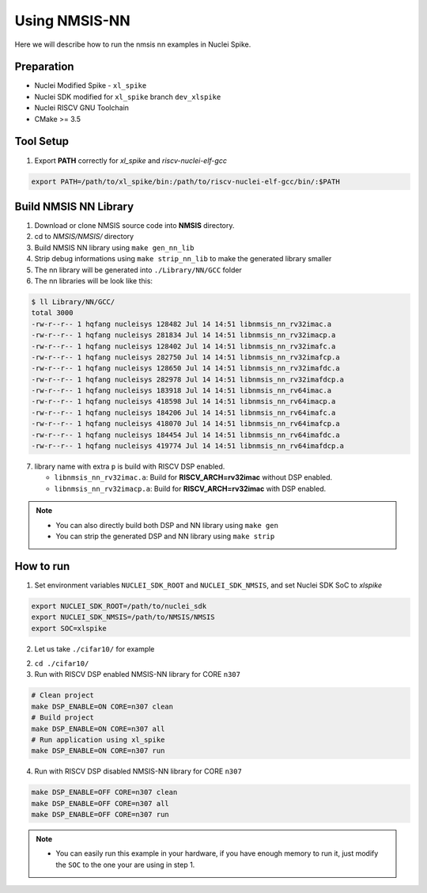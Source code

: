 .. _nn_get_started:

Using NMSIS-NN
==============

Here we will describe how to run the nmsis nn examples in Nuclei Spike.

Preparation
-----------

* Nuclei Modified Spike - ``xl_spike``
* Nuclei SDK modified for ``xl_spike`` branch ``dev_xlspike``
* Nuclei RISCV GNU Toolchain
* CMake >= 3.5


Tool Setup
----------

1. Export **PATH** correctly for `xl_spike` and `riscv-nuclei-elf-gcc`

.. code-block::

    export PATH=/path/to/xl_spike/bin:/path/to/riscv-nuclei-elf-gcc/bin/:$PATH

Build NMSIS NN Library
----------------------

1. Download or clone NMSIS source code into **NMSIS** directory.
2. cd to `NMSIS/NMSIS/` directory
3. Build NMSIS NN library using ``make gen_nn_lib``
4. Strip debug informations using ``make strip_nn_lib`` to make the generated
   library smaller
5. The nn library will be generated into ``./Library/NN/GCC`` folder
6. The nn libraries will be look like this:

.. code-block::

    $ ll Library/NN/GCC/
    total 3000
    -rw-r--r-- 1 hqfang nucleisys 128482 Jul 14 14:51 libnmsis_nn_rv32imac.a
    -rw-r--r-- 1 hqfang nucleisys 281834 Jul 14 14:51 libnmsis_nn_rv32imacp.a
    -rw-r--r-- 1 hqfang nucleisys 128402 Jul 14 14:51 libnmsis_nn_rv32imafc.a
    -rw-r--r-- 1 hqfang nucleisys 282750 Jul 14 14:51 libnmsis_nn_rv32imafcp.a
    -rw-r--r-- 1 hqfang nucleisys 128650 Jul 14 14:51 libnmsis_nn_rv32imafdc.a
    -rw-r--r-- 1 hqfang nucleisys 282978 Jul 14 14:51 libnmsis_nn_rv32imafdcp.a
    -rw-r--r-- 1 hqfang nucleisys 183918 Jul 14 14:51 libnmsis_nn_rv64imac.a
    -rw-r--r-- 1 hqfang nucleisys 418598 Jul 14 14:51 libnmsis_nn_rv64imacp.a
    -rw-r--r-- 1 hqfang nucleisys 184206 Jul 14 14:51 libnmsis_nn_rv64imafc.a
    -rw-r--r-- 1 hqfang nucleisys 418070 Jul 14 14:51 libnmsis_nn_rv64imafcp.a
    -rw-r--r-- 1 hqfang nucleisys 184454 Jul 14 14:51 libnmsis_nn_rv64imafdc.a
    -rw-r--r-- 1 hqfang nucleisys 419774 Jul 14 14:51 libnmsis_nn_rv64imafdcp.a


7. library name with extra ``p`` is build with RISCV DSP enabled.

   * ``libnmsis_nn_rv32imac.a``: Build for **RISCV_ARCH=rv32imac** without DSP enabled.
   * ``libnmsis_nn_rv32imacp.a``: Build for **RISCV_ARCH=rv32imac** with DSP enabled.

.. note::

    * You can also directly build both DSP and NN library using ``make gen``
    * You can strip the generated DSP and NN library using ``make strip``


How to run
----------

1. Set environment variables ``NUCLEI_SDK_ROOT`` and ``NUCLEI_SDK_NMSIS``,
   and set Nuclei SDK SoC to `xlspike`

.. code-block:: shell

    export NUCLEI_SDK_ROOT=/path/to/nuclei_sdk
    export NUCLEI_SDK_NMSIS=/path/to/NMSIS/NMSIS
    export SOC=xlspike

2. Let us take ``./cifar10/`` for example

2. ``cd ./cifar10/``

3. Run with RISCV DSP enabled NMSIS-NN library for CORE ``n307``

.. code-block::

    # Clean project
    make DSP_ENABLE=ON CORE=n307 clean
    # Build project
    make DSP_ENABLE=ON CORE=n307 all
    # Run application using xl_spike
    make DSP_ENABLE=ON CORE=n307 run


4. Run with RISCV DSP disabled NMSIS-NN library for CORE ``n307``

.. code-block:: shell

    make DSP_ENABLE=OFF CORE=n307 clean
    make DSP_ENABLE=OFF CORE=n307 all
    make DSP_ENABLE=OFF CORE=n307 run

.. note::

    * You can easily run this example in your hardware,
      if you have enough memory to run it, just modify the
      ``SOC`` to the one your are using in step 1.
